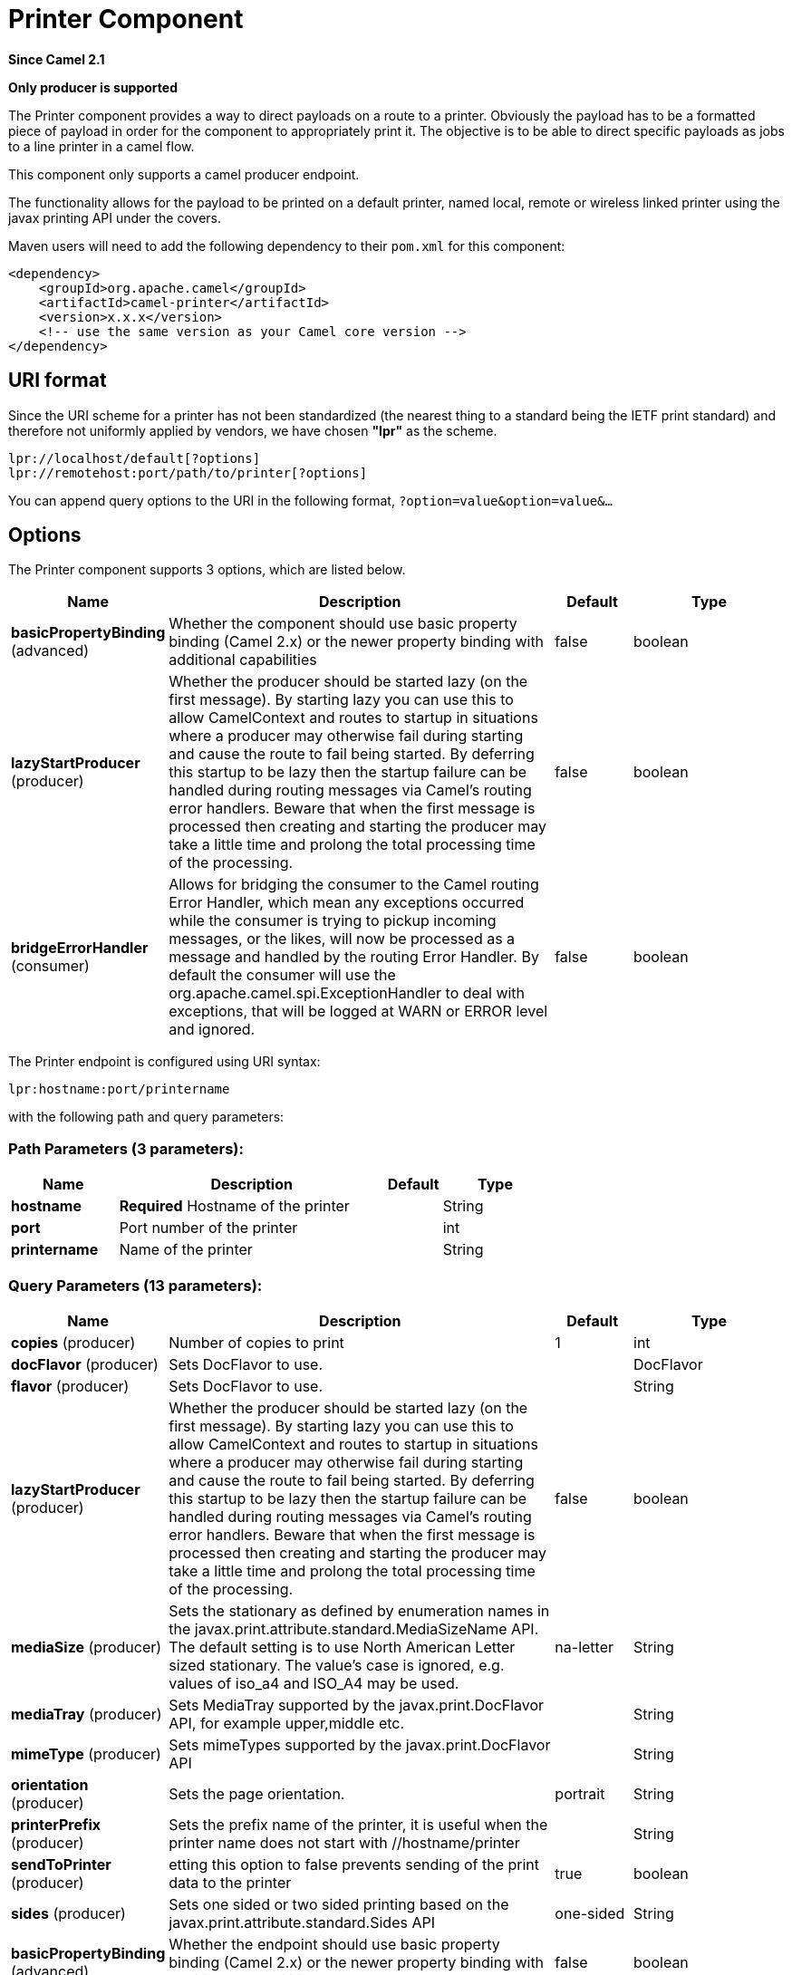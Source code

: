 [[lpr-component]]
= Printer Component

*Since Camel 2.1*

// HEADER START
*Only producer is supported*
// HEADER END

The Printer component provides a way to direct payloads on a route to
a printer. Obviously the payload has to be a formatted piece of payload
in order for the component to appropriately print it. The objective is
to be able to direct specific payloads as jobs to a line printer in a
camel flow.

This component only supports a camel producer endpoint.

The functionality allows for the payload to be printed on a default
printer, named local, remote or wireless linked printer using the
javax printing API under the covers.

Maven users will need to add the following dependency to their `pom.xml`
for this component:

[source,xml]
------------------------------------------------------------
<dependency>
    <groupId>org.apache.camel</groupId>
    <artifactId>camel-printer</artifactId>
    <version>x.x.x</version>
    <!-- use the same version as your Camel core version -->
</dependency>
------------------------------------------------------------

== URI format

Since the URI scheme for a printer has not been standardized (the
nearest thing to a standard being the IETF print standard) and therefore
not uniformly applied by vendors, we have chosen *"lpr"* as the scheme.

[source,java]
-----------------------------------------------
lpr://localhost/default[?options]
lpr://remotehost:port/path/to/printer[?options]
-----------------------------------------------

You can append query options to the URI in the following format,
`?option=value&option=value&...`

== Options


// component options: START
The Printer component supports 3 options, which are listed below.



[width="100%",cols="2,5,^1,2",options="header"]
|===
| Name | Description | Default | Type
| *basicPropertyBinding* (advanced) | Whether the component should use basic property binding (Camel 2.x) or the newer property binding with additional capabilities | false | boolean
| *lazyStartProducer* (producer) | Whether the producer should be started lazy (on the first message). By starting lazy you can use this to allow CamelContext and routes to startup in situations where a producer may otherwise fail during starting and cause the route to fail being started. By deferring this startup to be lazy then the startup failure can be handled during routing messages via Camel's routing error handlers. Beware that when the first message is processed then creating and starting the producer may take a little time and prolong the total processing time of the processing. | false | boolean
| *bridgeErrorHandler* (consumer) | Allows for bridging the consumer to the Camel routing Error Handler, which mean any exceptions occurred while the consumer is trying to pickup incoming messages, or the likes, will now be processed as a message and handled by the routing Error Handler. By default the consumer will use the org.apache.camel.spi.ExceptionHandler to deal with exceptions, that will be logged at WARN or ERROR level and ignored. | false | boolean
|===
// component options: END



// endpoint options: START
The Printer endpoint is configured using URI syntax:

----
lpr:hostname:port/printername
----

with the following path and query parameters:

=== Path Parameters (3 parameters):


[width="100%",cols="2,5,^1,2",options="header"]
|===
| Name | Description | Default | Type
| *hostname* | *Required* Hostname of the printer |  | String
| *port* | Port number of the printer |  | int
| *printername* | Name of the printer |  | String
|===


=== Query Parameters (13 parameters):


[width="100%",cols="2,5,^1,2",options="header"]
|===
| Name | Description | Default | Type
| *copies* (producer) | Number of copies to print | 1 | int
| *docFlavor* (producer) | Sets DocFlavor to use. |  | DocFlavor
| *flavor* (producer) | Sets DocFlavor to use. |  | String
| *lazyStartProducer* (producer) | Whether the producer should be started lazy (on the first message). By starting lazy you can use this to allow CamelContext and routes to startup in situations where a producer may otherwise fail during starting and cause the route to fail being started. By deferring this startup to be lazy then the startup failure can be handled during routing messages via Camel's routing error handlers. Beware that when the first message is processed then creating and starting the producer may take a little time and prolong the total processing time of the processing. | false | boolean
| *mediaSize* (producer) | Sets the stationary as defined by enumeration names in the javax.print.attribute.standard.MediaSizeName API. The default setting is to use North American Letter sized stationary. The value's case is ignored, e.g. values of iso_a4 and ISO_A4 may be used. | na-letter | String
| *mediaTray* (producer) | Sets MediaTray supported by the javax.print.DocFlavor API, for example upper,middle etc. |  | String
| *mimeType* (producer) | Sets mimeTypes supported by the javax.print.DocFlavor API |  | String
| *orientation* (producer) | Sets the page orientation. | portrait | String
| *printerPrefix* (producer) | Sets the prefix name of the printer, it is useful when the printer name does not start with //hostname/printer |  | String
| *sendToPrinter* (producer) | etting this option to false prevents sending of the print data to the printer | true | boolean
| *sides* (producer) | Sets one sided or two sided printing based on the javax.print.attribute.standard.Sides API | one-sided | String
| *basicPropertyBinding* (advanced) | Whether the endpoint should use basic property binding (Camel 2.x) or the newer property binding with additional capabilities | false | boolean
| *synchronous* (advanced) | Sets whether synchronous processing should be strictly used, or Camel is allowed to use asynchronous processing (if supported). | false | boolean
|===
// endpoint options: END
// spring-boot-auto-configure options: START
== Spring Boot Auto-Configuration

When using Spring Boot make sure to use the following Maven dependency to have support for auto configuration:

[source,xml]
----
<dependency>
  <groupId>org.apache.camel</groupId>
  <artifactId>camel-printer-starter</artifactId>
  <version>x.x.x</version>
  <!-- use the same version as your Camel core version -->
</dependency>
----


The component supports 4 options, which are listed below.



[width="100%",cols="2,5,^1,2",options="header"]
|===
| Name | Description | Default | Type
| *camel.component.lpr.basic-property-binding* | Whether the component should use basic property binding (Camel 2.x) or the newer property binding with additional capabilities | false | Boolean
| *camel.component.lpr.bridge-error-handler* | Allows for bridging the consumer to the Camel routing Error Handler, which mean any exceptions occurred while the consumer is trying to pickup incoming messages, or the likes, will now be processed as a message and handled by the routing Error Handler. By default the consumer will use the org.apache.camel.spi.ExceptionHandler to deal with exceptions, that will be logged at WARN or ERROR level and ignored. | false | Boolean
| *camel.component.lpr.enabled* | Enable lpr component | true | Boolean
| *camel.component.lpr.lazy-start-producer* | Whether the producer should be started lazy (on the first message). By starting lazy you can use this to allow CamelContext and routes to startup in situations where a producer may otherwise fail during starting and cause the route to fail being started. By deferring this startup to be lazy then the startup failure can be handled during routing messages via Camel's routing error handlers. Beware that when the first message is processed then creating and starting the producer may take a little time and prolong the total processing time of the processing. | false | Boolean
|===
// spring-boot-auto-configure options: END

== Sending Messages to a Printer

=== Printer Producer

Sending data to the printer is very straightforward and involves
creating a producer endpoint that can be sent message exchanges on in
route.

== Usage Samples

=== Example 1: Printing text based payloads on a Default printer using letter stationary and one-sided mode

[source,java]
-----------------------------------------------
RouteBuilder builder = new RouteBuilder() {
    public void configure() {
       from(file://inputdir/?delete=true)
       .to("lpr://localhost/default?copies=2" +
           "&flavor=DocFlavor.INPUT_STREAM&" +
           "&mimeType=AUTOSENSE" +
           "&mediaSize=NA_LETTER" +
           "&sides=one-sided")
    }};
-----------------------------------------------

=== Example 2: Printing GIF based payloads on a Remote printer using A4 stationary and one-sided mode

[source,java]
--------------------------------------------------
RouteBuilder builder = new RouteBuilder() {
    public void configure() {
       from(file://inputdir/?delete=true)
       .to("lpr://remotehost/sales/salesprinter" +
           "?copies=2&sides=one-sided" +
           "&mimeType=GIF&mediaSize=ISO_A4" +
           "&flavor=DocFlavor.INPUT_STREAM")
   }};
--------------------------------------------------

=== Example 3: Printing JPEG based payloads on a Remote printer using Japanese Postcard stationary and one-sided mode

[source,java]
--------------------------------------------------
RouteBuilder builder = new RouteBuilder() {
    public void configure() {
       from(file://inputdir/?delete=true)
       .to("lpr://remotehost/sales/salesprinter" +
           "?copies=2&sides=one-sided" +
           "&mimeType=JPEG" +
           "&mediaSize=JAPANESE_POSTCARD" +
           "&flavor=DocFlavor.INPUT_STREAM")
    }};
--------------------------------------------------
